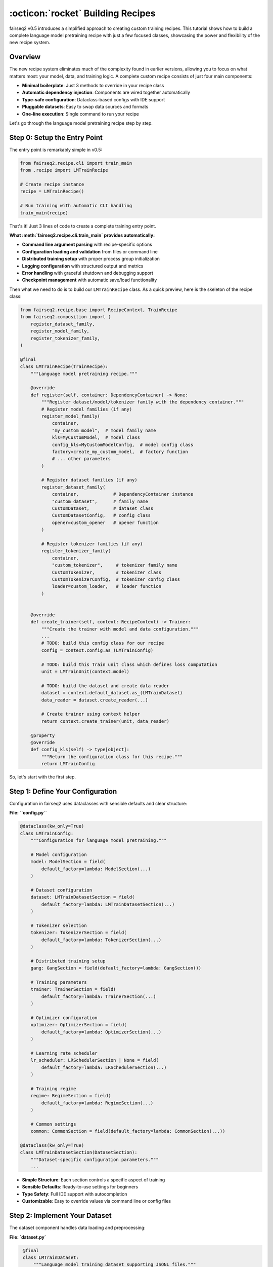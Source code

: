 .. _basics-building-recipes:

==================================
:octicon:`rocket` Building Recipes
==================================

fairseq2 v0.5 introduces a simplified approach to creating custom training recipes.
This tutorial shows how to build a complete language model pretraining recipe with just a few focused classes, showcasing the power and flexibility of the new recipe system.

Overview
========

The new recipe system eliminates much of the complexity found in earlier versions, allowing you to focus on what matters most: your model, data, and training logic.
A complete custom recipe consists of just four main components:

.. mermaid::

   flowchart LR
       %% Styling
       classDef recipeBox fill:#e1f5fe,stroke:#0288d1,stroke-width:2px,color:#01579b
       classDef configBox fill:#f3e5f5,stroke:#7b1fa2,stroke-width:2px,color:#4a148c
       classDef datasetBox fill:#e8f5e8,stroke:#388e3c,stroke-width:2px,color:#1b5e20
       classDef entryBox fill:#fff3e0,stroke:#f57c00,stroke-width:2px,color:#e65100

       R[Recipe Class<br/>LMTrainRecipe]:::recipeBox
       C[Configuration<br/>LMTrainConfig]:::configBox
       D[Dataset<br/>LMTrainDataset]:::datasetBox
       E[Entry Point<br/>__main__.py]:::entryBox

       E --> R
       R --> C
       R --> D
       C --> D

- **Minimal boilerplate**: Just 3 methods to override in your recipe class
- **Automatic dependency injection**: Components are wired together automatically
- **Type-safe configuration**: Dataclass-based configs with IDE support
- **Pluggable datasets**: Easy to swap data sources and formats
- **One-line execution**: Single command to run your recipe

Let's go through the language model pretraining recipe step by step.

Step 0: Setup the Entry Point
=============================

The entry point is remarkably simple in v0.5:

.. code-block:: python

   from fairseq2.recipe.cli import train_main
   from .recipe import LMTrainRecipe

   # Create recipe instance
   recipe = LMTrainRecipe()

   # Run training with automatic CLI handling
   train_main(recipe)

That's it! Just 3 lines of code to create a complete training entry point.

**What :meth:`fairseq2.recipe.cli.train_main` provides automatically:**

- **Command line argument parsing** with recipe-specific options
- **Configuration loading and validation** from files or command line
- **Distributed training setup** with proper process group initialization
- **Logging configuration** with structured output and metrics
- **Error handling** with graceful shutdown and debugging support
- **Checkpoint management** with automatic save/load functionality

Then what we need to do is to build our ``LMTrainRecipe`` class.
As a quick preview, here is the skeleton of the recipe class:

.. code-block:: python

    from fairseq2.recipe.base import RecipeContext, TrainRecipe
    from fairseq2.composition import (
        register_dataset_family,
        register_model_family,
        register_tokenizer_family,
    )

    @final
    class LMTrainRecipe(TrainRecipe):
        """Language model pretraining recipe."""

        @override
        def register(self, container: DependencyContainer) -> None:
            """Register dataset/model/tokenizer family with the dependency container."""
            # Register model families (if any)
            register_model_family(
                container,
                "my_custom_model",  # model family name
                kls=MyCustomModel,  # model class
                config_kls=MyCustomModelConfig,  # model config class
                factory=create_my_custom_model,  # factory function
                # ... other parameters
            )

            # Register dataset families (if any)
            register_dataset_family(
                container,             # DependencyContainer instance
                "custom_dataset",      # family name
                CustomDataset,         # dataset class
                CustomDatasetConfig,   # config class
                opener=custom_opener   # opener function
            )

            # Register tokenizer families (if any)
            register_tokenizer_family(
                container,
                "custom_tokenizer",     # tokenizer family name
                CustomTokenizer,        # tokenizer class
                CustomTokenizerConfig,  # tokenizer config class
                loader=custom_loader,   # loader function
            )


        @override
        def create_trainer(self, context: RecipeContext) -> Trainer:
            """Create the trainer with model and data configuration."""
            ...
            # TODO: build this config class for our recipe
            config = context.config.as_(LMTrainConfig)

            # TODO: build this Train unit class which defines loss computation
            unit = LMTrainUnit(context.model)

            # TODO: build the dataset and create data reader
            dataset = context.default_dataset.as_(LMTrainDataset)
            data_reader = dataset.create_reader(...)

            # Create trainer using context helper
            return context.create_trainer(unit, data_reader)

        @property
        @override
        def config_kls(self) -> type[object]:
            """Return the configuration class for this recipe."""
            return LMTrainConfig


So, let's start with the first step.

Step 1: Define Your Configuration
=================================

Configuration in fairseq2 uses dataclasses with sensible defaults and clear structure:

**File: ``config.py``**

.. code-block:: python

    @dataclass(kw_only=True)
    class LMTrainConfig:
        """Configuration for language model pretraining."""

        # Model configuration
        model: ModelSection = field(
            default_factory=lambda: ModelSection(...)
        )

        # Dataset configuration
        dataset: LMTrainDatasetSection = field(
            default_factory=lambda: LMTrainDatasetSection(...)
        )

        # Tokenizer selection
        tokenizer: TokenizerSection = field(
            default_factory=lambda: TokenizerSection(...)
        )

        # Distributed training setup
        gang: GangSection = field(default_factory=lambda: GangSection())

        # Training parameters
        trainer: TrainerSection = field(
            default_factory=lambda: TrainerSection(...)
        )

        # Optimizer configuration
        optimizer: OptimizerSection = field(
            default_factory=lambda: OptimizerSection(...)
        )

        # Learning rate scheduler
        lr_scheduler: LRSchedulerSection | None = field(
            default_factory=lambda: LRSchedulerSection(...)
        )

        # Training regime
        regime: RegimeSection = field(
            default_factory=lambda: RegimeSection(...)
        )

        # Common settings
        common: CommonSection = field(default_factory=lambda: CommonSection(...))

    @dataclass(kw_only=True)
    class LMTrainDatasetSection(DatasetSection):
        """Dataset-specific configuration parameters."""
        ...

- **Simple Structure**: Each section controls a specific aspect of training
- **Sensible Defaults**: Ready-to-use settings for beginners
- **Type Safety**: Full IDE support with autocompletion
- **Customizable**: Easy to override values via command line or config files


Step 2: Implement Your Dataset
==============================

The dataset component handles data loading and preprocessing:

**File: `dataset.py`**

.. code-block:: python

    @final
    class LMTrainDataset:
        """Language model training dataset supporting JSONL files."""

        def __init__(self, files: Sequence[Path]) -> None:
            self._files = files

        def create_reader(
            self,
            tokenizer: Tokenizer,
            gangs: Gangs,
            *,
            ...
        ) -> DataReader[SequenceBatch]:
            """Create a data reader for distributed training."""

            ...

            # Create data pipeline
            builder = read_sequence(self._files)

            # Shard files across ranks for distributed training
            if file_world_size > 1:
                builder.shard(file_rank, file_world_size, allow_uneven=True)

            # Define how to read individual files
            def read_file(file: Path) -> DataPipeline:
                ...

            builder.yield_from(read_file)

            ...

            # Packing for efficient training
            builder.pack(...)

            ...

            # Background prefetching for performance
            builder.prefetch(prefetch)

            # Convert to SequenceBatch format
            def to_batch(example: dict[str, Any]) -> SequenceBatch:
                seqs, seq_lens = example["seqs"], example["seq_lens"]
                return SequenceBatch(seqs, seq_lens, packed=True)

            pipeline = builder.map(to_batch).and_return()

            return DataPipelineReader[SequenceBatch](
                pipeline,
                gangs,
                ...
            )

   @dataclass
   class LMTrainDatasetConfig:
       """Configuration for LM training dataset."""
       path: Path = field(default_factory=Path)

   def open_lm_train_dataset(config: LMTrainDatasetConfig) -> LMTrainDataset:
       """Factory function to create dataset from configuration."""
       path = config.path.expanduser().resolve()

       if not path.is_dir():
           # Single file
           files = [path]
       else:
           # Directory of JSONL files
           files = [f for f in path.glob("**/*.chunk.*.jsonl") if not f.is_dir()]
           files.sort()

       return LMTrainDataset(files)


- **Distributed by Design**: Automatic file sharding across data parallel ranks
- **Efficient Packing**: Sequences packed to maximize GPU utilization
- **Performance Optimized**: Background prefetching and pinned memory
- **Flexible Input**: Supports both single files and directories of files
- **torch.compile Ready**: Proper BatchLayout configuration for compilation

Step 3: Create Your Recipe Class
================================

The recipe class ties everything together with minimal boilerplate:

**File: `recipe.py`**

.. code-block:: python

    @final
    class LMTrainRecipe(TrainRecipe):
        """Language model pretraining recipe."""

        @override
        def register(self, container: DependencyContainer) -> None:
            """Register dataset family with the dependency container."""
            register_dataset_family(
                container,
                LM_TRAIN_DATASET,           # Dataset type identifier
                LMTrainDataset,             # Dataset class
                LMTrainDatasetConfig,       # Configuration class
                opener=open_lm_train_dataset,  # Factory function
            )

        @override
        def create_trainer(self, context: RecipeContext) -> Trainer:
            """Create the trainer with model and data configuration."""
            ...
            # Get typed configuration
            config = context.config.as_(LMTrainConfig)

            # Create training unit (defines loss computation)
            unit = LMTrainUnit(context.model)

            # Get dataset and create data reader
            dataset = context.default_dataset.as_(LMTrainDataset)
            data_reader = dataset.create_reader(...)

            # Create trainer using context helper
            return context.create_trainer(unit, data_reader)

        @property
        @override
        def config_kls(self) -> type[object]:
            """Return the configuration class for this recipe."""
            return LMTrainConfig

    @final
    class LMTrainUnit(TrainUnit[SequenceBatch]):
        """Training unit that defines how to process batches."""

        def __init__(self, model: RecipeModel) -> None:
            self._model = model

        @override
        def process_batch(
            self,
            batch: SequenceBatch,
            metric_bag: MetricBag
        ) -> tuple[Tensor, None]:
            """Process a single batch and compute loss."""
            # Split batch into input and target sequences
            input_batch, target_batch = batch.as_auto_regressive()

            # Get sequences and layout for model input
            seqs, seqs_layout = input_batch.as_input()

            # Compute loss using the model
            nll_loss = self._model.module(
                seqs,
                seqs_layout,
                ...
            )

            # Update metrics
            update_nll_loss_metric(metric_bag, nll_loss)
            update_seq_batch_metrics(metric_bag, batch)

            return nll_loss, None


- **Minimal Interface**: Only 3 methods to override (``register``, ``create_trainer``, ``config_kls``)
- **Automatic Dependency Injection**: Components are wired together by the framework
- **Type Safety**: Strong typing throughout with IDE support
- **Flexible Training Logic**: Easy to customize loss computation and metrics
- **Built-in Validation**: Context provides validation helpers

Running Your Recipe
===================

Once you've created these four files, running your recipe is straightforward:

**Basic Usage:**

.. code-block:: bash

    # Run with default configuration
    python -m recipes.lm.train /output/dir

    # Check the default configuration (yaml format)
    python -m recipes.lm.train --dump-config

    # Override configuration with your own yaml file + config overrides
    python -m your_package.lm.train \
        --config-file /path/to/config.yaml \
        --config model.name=llama3_2_1b_instruct regime.num_steps=20 lr_scheduler.config.num_warmup_steps=10

You can also specify the asset store to use with the config override ``--config common.asset.extra_paths="['/path/to/assets/dir', '/path/to/yet_other_assets/dir']"`` option.
For more detailed information about assets, see :doc:`/basics/assets`.

See Also
========

* :doc:`design_philosophy` - Core architectural principles
* :doc:`building_recipes` - Advanced recipe patterns with chatbot example
* :doc:`/reference/api/recipe` - Recipe system API reference
* :doc:`/news/whats_new_v0_5` - Complete list of v0.5 improvements
